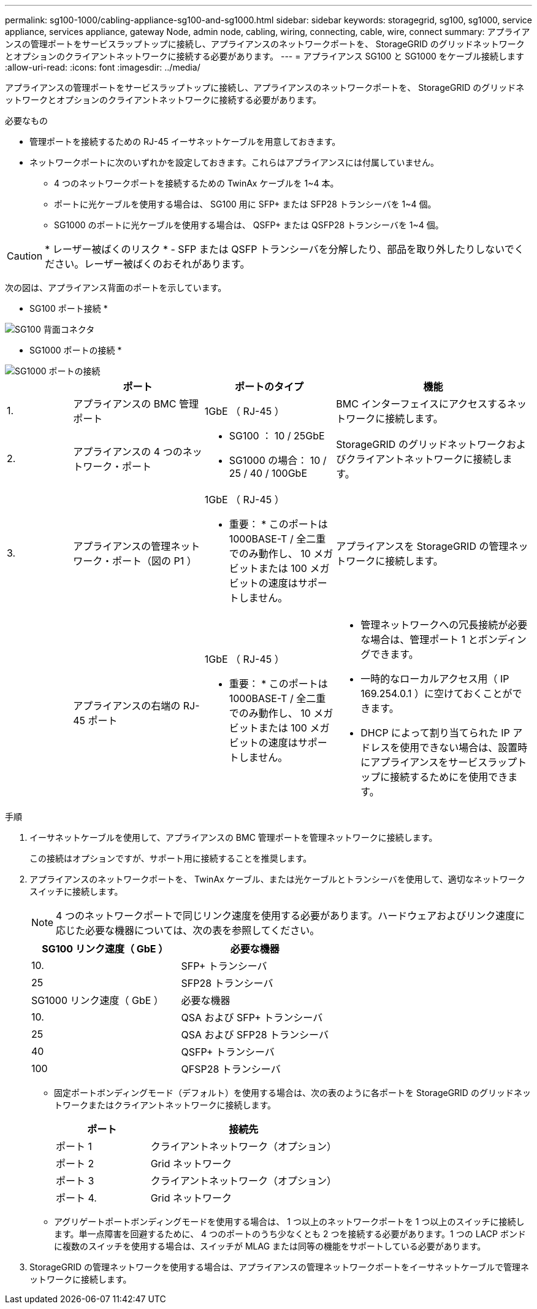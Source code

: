 ---
permalink: sg100-1000/cabling-appliance-sg100-and-sg1000.html 
sidebar: sidebar 
keywords: storagegrid, sg100, sg1000, service appliance, services appliance, gateway Node, admin node, cabling, wiring, connecting, cable, wire, connect 
summary: アプライアンスの管理ポートをサービスラップトップに接続し、アプライアンスのネットワークポートを、 StorageGRID のグリッドネットワークとオプションのクライアントネットワークに接続する必要があります。 
---
= アプライアンス SG100 と SG1000 をケーブル接続します
:allow-uri-read: 
:icons: font
:imagesdir: ../media/


[role="lead"]
アプライアンスの管理ポートをサービスラップトップに接続し、アプライアンスのネットワークポートを、 StorageGRID のグリッドネットワークとオプションのクライアントネットワークに接続する必要があります。

.必要なもの
* 管理ポートを接続するための RJ-45 イーサネットケーブルを用意しておきます。
* ネットワークポートに次のいずれかを設定しておきます。これらはアプライアンスには付属していません。
+
** 4 つのネットワークポートを接続するための TwinAx ケーブルを 1~4 本。
** ポートに光ケーブルを使用する場合は、 SG100 用に SFP+ または SFP28 トランシーバを 1~4 個。
** SG1000 のポートに光ケーブルを使用する場合は、 QSFP+ または QSFP28 トランシーバを 1~4 個。





CAUTION: * レーザー被ばくのリスク * - SFP または QSFP トランシーバを分解したり、部品を取り外したりしないでください。レーザー被ばくのおそれがあります。

次の図は、アプライアンス背面のポートを示しています。

* SG100 ポート接続 *

image::../media/sg100_connections.png[SG100 背面コネクタ]

* SG1000 ポートの接続 *

image::../media/sg1000_connections.png[SG1000 ポートの接続]

[cols="1a,2a,2a,3a"]
|===
|  | ポート | ポートのタイプ | 機能 


 a| 
1.
 a| 
アプライアンスの BMC 管理ポート
 a| 
1GbE （ RJ-45 ）
 a| 
BMC インターフェイスにアクセスするネットワークに接続します。



 a| 
2.
 a| 
アプライアンスの 4 つのネットワーク・ポート
 a| 
* SG100 ： 10 / 25GbE
* SG1000 の場合： 10 / 25 / 40 / 100GbE

 a| 
StorageGRID のグリッドネットワークおよびクライアントネットワークに接続します。



 a| 
3.
 a| 
アプライアンスの管理ネットワーク・ポート（図の P1 ）
 a| 
1GbE （ RJ-45 ）

* 重要： * このポートは 1000BASE-T / 全二重でのみ動作し、 10 メガビットまたは 100 メガビットの速度はサポートしません。
 a| 
アプライアンスを StorageGRID の管理ネットワークに接続します。



 a| 
 a| 
アプライアンスの右端の RJ-45 ポート
 a| 
1GbE （ RJ-45 ）

* 重要： * このポートは 1000BASE-T / 全二重でのみ動作し、 10 メガビットまたは 100 メガビットの速度はサポートしません。
 a| 
* 管理ネットワークへの冗長接続が必要な場合は、管理ポート 1 とボンディングできます。
* 一時的なローカルアクセス用（ IP 169.254.0.1 ）に空けておくことができます。
* DHCP によって割り当てられた IP アドレスを使用できない場合は、設置時にアプライアンスをサービスラップトップに接続するためにを使用できます。


|===
.手順
. イーサネットケーブルを使用して、アプライアンスの BMC 管理ポートを管理ネットワークに接続します。
+
この接続はオプションですが、サポート用に接続することを推奨します。

. アプライアンスのネットワークポートを、 TwinAx ケーブル、または光ケーブルとトランシーバを使用して、適切なネットワークスイッチに接続します。
+

NOTE: 4 つのネットワークポートで同じリンク速度を使用する必要があります。ハードウェアおよびリンク速度に応じた必要な機器については、次の表を参照してください。

+
[cols="2a,2a"]
|===
| SG100 リンク速度（ GbE ） | 必要な機器 


 a| 
10.
 a| 
SFP+ トランシーバ



 a| 
25
 a| 
SFP28 トランシーバ



| SG1000 リンク速度（ GbE ） | 必要な機器 


 a| 
10.
 a| 
QSA および SFP+ トランシーバ



 a| 
25
 a| 
QSA および SFP28 トランシーバ



 a| 
40
 a| 
QSFP+ トランシーバ



 a| 
100
 a| 
QFSP28 トランシーバ

|===
+
** 固定ポートボンディングモード（デフォルト）を使用する場合は、次の表のように各ポートを StorageGRID のグリッドネットワークまたはクライアントネットワークに接続します。
+
[cols="1a,2a"]
|===
| ポート | 接続先 


 a| 
ポート 1
 a| 
クライアントネットワーク（オプション）



 a| 
ポート 2
 a| 
Grid ネットワーク



 a| 
ポート 3
 a| 
クライアントネットワーク（オプション）



 a| 
ポート 4.
 a| 
Grid ネットワーク

|===
** アグリゲートポートボンディングモードを使用する場合は、 1 つ以上のネットワークポートを 1 つ以上のスイッチに接続します。単一点障害を回避するために、 4 つのポートのうち少なくとも 2 つを接続する必要があります。1 つの LACP ボンドに複数のスイッチを使用する場合は、スイッチが MLAG または同等の機能をサポートしている必要があります。


. StorageGRID の管理ネットワークを使用する場合は、アプライアンスの管理ネットワークポートをイーサネットケーブルで管理ネットワークに接続します。

